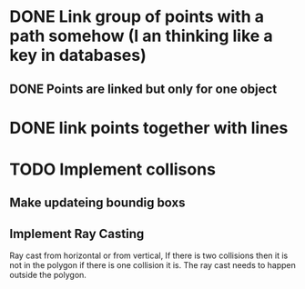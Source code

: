 * DONE Link group of points with a path somehow (I an thinking like a key in databases)
CLOSED: [2023-04-04 Tue 20:23]
** DONE Points are linked but only for one object
CLOSED: [2023-04-04 Tue 20:23]
* DONE link points together with lines
* TODO Implement collisons
** Make updateing boundig boxs
** Implement Ray Casting
Ray cast from horizontal or from vertical, If there is two collisions then it is not in the polygon if there is one collision it is.  The ray cast needs to happen outside the polygon.
    

